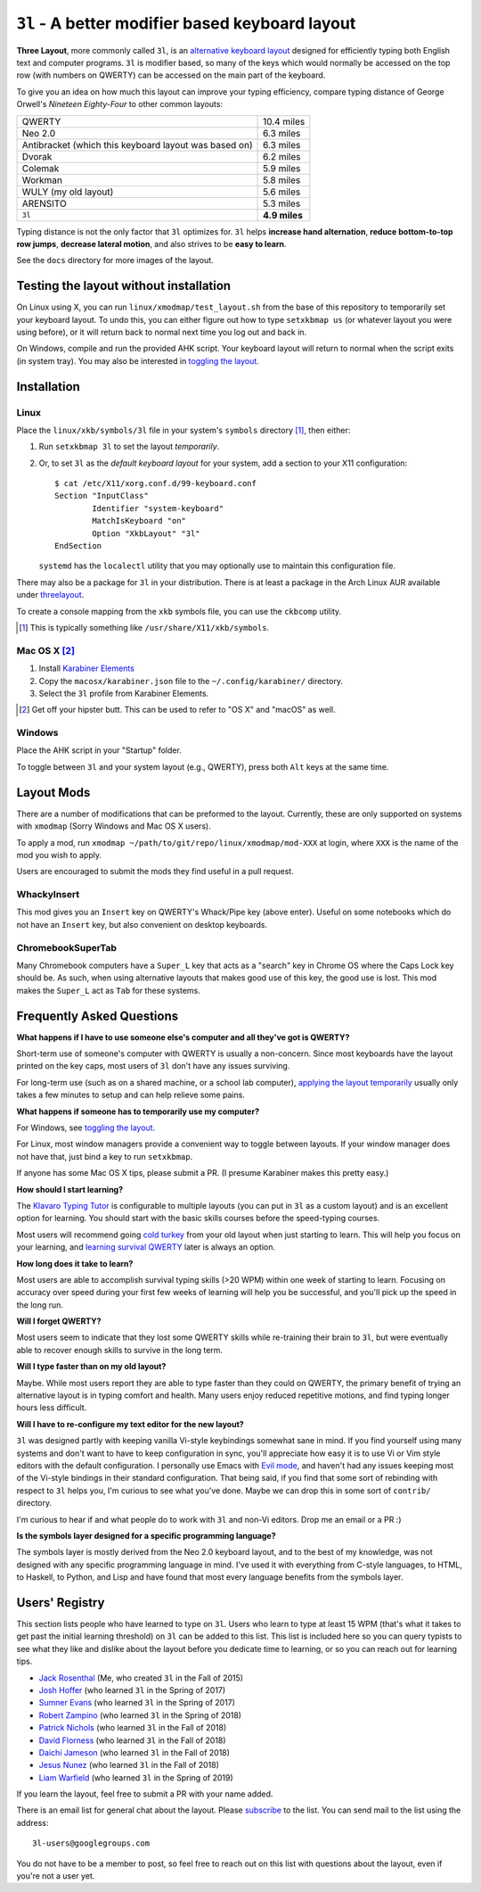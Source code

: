 ``3l`` - A better modifier based keyboard layout
================================================

**Three Layout**, more commonly called ``3l``, is an `alternative
keyboard layout`_ designed for efficiently typing both English text
and computer programs. ``3l`` is modifier based, so many of the keys
which would normally be accessed on the top row (with numbers on
QWERTY) can be accessed on the main part of the keyboard.

.. _`alternative keyboard layout`: https://en.wikipedia.org/wiki/Keyboard_layout#Non-QWERTY-based_Latin-script_keyboard_layouts

To give you an idea on how much this layout can improve your typing efficiency,
compare typing distance of George Orwell's *Nineteen Eighty-Four* to other
common layouts:

===================================================== =============
QWERTY                                                 10.4 miles
Neo 2.0                                                 6.3 miles
Antibracket (which this keyboard layout was based on)   6.3 miles
Dvorak                                                  6.2 miles
Colemak                                                 5.9 miles
Workman                                                 5.8 miles
WULY (my old layout)                                    5.6 miles
ARENSITO                                                5.3 miles
``3l``                                                **4.9 miles**
===================================================== =============

Typing distance is not the only factor that ``3l`` optimizes for. ``3l`` helps
**increase hand alternation**, **reduce bottom-to-top row jumps**, **decrease
lateral motion**, and also strives to be **easy to learn**.

.. image:: docs/standard_three.png

See the ``docs`` directory for more images of the layout.

Testing the layout without installation
---------------------------------------

.. _applying the layout temporarily:

On Linux using X, you can run ``linux/xmodmap/test_layout.sh`` from the base of
this repository to temporarily set your keyboard layout. To undo this, you can
either figure out how to type ``setxkbmap us`` (or whatever layout you were
using before), or it will return back to normal next time you log out and back
in.

On Windows, compile and run the provided AHK script. Your keyboard layout will
return to normal when the script exits (in system tray). You may also
be interested in `toggling the layout`_.

Installation
------------

Linux
~~~~~

Place the ``linux/xkb/symbols/3l`` file in your system's ``symbols`` directory
[1]_, then either:

1. Run ``setxkbmap 3l`` to set the layout *temporarily*.
2. Or, to set ``3l`` as the *default keyboard layout* for your system, add a
   section to your X11 configuration::

       $ cat /etc/X11/xorg.conf.d/99-keyboard.conf
       Section "InputClass"
               Identifier "system-keyboard"
               MatchIsKeyboard "on"
               Option "XkbLayout" "3l"
       EndSection

   ``systemd`` has the ``localectl`` utility that you may optionally use to
   maintain this configuration file.

There may also be a package for ``3l`` in your distribution. There is at least a
package in the Arch Linux AUR available under `threelayout`_.

To create a console mapping from the ``xkb`` symbols file, you can use the
``ckbcomp`` utility.

.. [1] This is typically something like ``/usr/share/X11/xkb/symbols``.
.. _`threelayout`: https://aur.archlinux.org/packages/threelayout

Mac OS X [2]_
~~~~~~~~~~~~~

1. Install `Karabiner Elements`_
2. Copy the ``macosx/karabiner.json`` file to the ``~/.config/karabiner/``
   directory.
3. Select the ``3l`` profile from Karabiner Elements.

.. [2] Get off your hipster butt. This can be used to refer to "OS X" and
       "macOS" as well.
.. _`Karabiner Elements`: https://github.com/tekezo/Karabiner-Elements

Windows
~~~~~~~

Place the AHK script in your "Startup" folder.

.. _toggling the layout:

To toggle between ``3l`` and your system layout (e.g., QWERTY), press
both ``Alt`` keys at the same time.

Layout Mods
-----------

There are a number of modifications that can be preformed to the layout.
Currently, these are only supported on systems with ``xmodmap`` (Sorry Windows
and Mac OS X users).

To apply a mod, run ``xmodmap ~/path/to/git/repo/linux/xmodmap/mod-XXX`` at
login, where ``XXX`` is the name of the mod you wish to apply.

Users are encouraged to submit the mods they find useful in a pull request.

WhackyInsert
~~~~~~~~~~~~

This mod gives you an ``Insert`` key on QWERTY's Whack/Pipe key (above enter).
Useful on some notebooks which do not have an ``Insert`` key, but also
convenient on desktop keyboards.

ChromebookSuperTab
~~~~~~~~~~~~~~~~~~

Many Chromebook computers have a ``Super_L`` key that acts as a "search" key in
Chrome OS where the Caps Lock key should be. As such, when using alternative
layouts that makes good use of this key, the good use is lost. This mod makes
the ``Super_L`` act as ``Tab`` for these systems.

Frequently Asked Questions
--------------------------

**What happens if I have to use someone else's computer and all
they've got is QWERTY?**

Short-term use of someone's computer with QWERTY is usually a
non-concern. Since most keyboards have the layout printed on the
key caps, most users of ``3l`` don't have any issues surviving.

For long-term use (such as on a shared machine, or a school lab
computer), `applying the layout temporarily`_ usually only takes a few
minutes to setup and can help relieve some pains.

**What happens if someone has to temporarily use my computer?**

For Windows, see `toggling the layout`_.

For Linux, most window managers provide a convenient way to toggle
between layouts. If your window manager does not have that, just bind
a key to run ``setxkbmap``.

If anyone has some Mac OS X tips, please submit a PR. (I presume
Karabiner makes this pretty easy.)

**How should I start learning?**

The `Klavaro Typing Tutor`_ is configurable to multiple layouts (you
can put in ``3l`` as a custom layout) and is an excellent option for
learning. You should start with the basic skills courses before the
speed-typing courses.

.. _Klavaro Typing Tutor: http://klavaro.sourceforge.net/

Most users will recommend going `cold turkey`_ from your old layout
when just starting to learn. This will help you focus on your
learning, and `learning survival QWERTY`_ later is always an option.

.. _cold turkey: https://en.wikipedia.org/wiki/Cold_turkey

**How long does it take to learn?**

Most users are able to accomplish survival typing skills (>20 WPM)
within one week of starting to learn. Focusing on accuracy over speed
during your first few weeks of learning will help you be successful,
and you'll pick up the speed in the long run.

**Will I forget QWERTY?**

.. _learning survival QWERTY:

Most users seem to indicate that they lost some QWERTY skills while
re-training their brain to ``3l``, but were eventually able to recover
enough skills to survive in the long term.

**Will I type faster than on my old layout?**

Maybe. While most users report they are able to type faster than they
could on QWERTY, the primary benefit of trying an alternative layout
is in typing comfort and health. Many users enjoy reduced repetitive
motions, and find typing longer hours less difficult.

**Will I have to re-configure my text editor for the new layout?**

``3l`` was designed partly with keeping vanilla Vi-style keybindings
somewhat sane in mind. If you find yourself using many systems and
don't want to have to keep configuration in sync, you'll appreciate
how easy it is to use Vi or Vim style editors with the default
configuration. I personally use Emacs with `Evil mode`_, and haven't
had any issues keeping most of the Vi-style bindings in their standard
configuration. That being said, if you find that some sort of
rebinding with respect to ``3l`` helps you, I'm curious to see what
you've done. Maybe we can drop this in some sort of ``contrib/``
directory.

.. _Evil mode: https://www.emacswiki.org/emacs/Evil

I'm curious to hear if and what people do to work with ``3l`` and
non-Vi editors. Drop me an email or a PR :)

**Is the symbols layer designed for a specific programming language?**

The symbols layer is mostly derived from the Neo 2.0 keyboard layout,
and to the best of my knowledge, was not designed with any specific
programming language in mind. I've used it with everything from
C-style languages, to HTML, to Haskell, to Python, and Lisp and have
found that most every language benefits from the symbols layer.

Users' Registry
---------------

This section lists people who have learned to type on ``3l``. Users who learn
to type at least 15 WPM (that's what it takes to get past the initial learning
threshold) on ``3l`` can be added to this list. This list is included here so
you can query typists to see what they like and dislike about the layout before
you dedicate time to learning, or so you can reach out for learning tips.

* `Jack Rosenthal`__ (Me, who created ``3l`` in the Fall of 2015)
* `Josh Hoffer`__ (who learned ``3l`` in the Spring of 2017)
* `Sumner Evans`__ (who learned ``3l`` in the Spring of 2017)
* `Robert Zampino`__ (who learned ``3l`` in the Spring of 2018)
* `Patrick Nichols`__ (who learned ``3l`` in the Fall of 2018)
* `David Florness`__ (who learned ``3l`` in the Fall of 2018)
* `Daichi Jameson`__ (who learned ``3l`` in the Fall of 2018)
* `Jesus Nunez`__ (who learned ``3l`` in the Fall of 2018)
* `Liam Warfield`__ (who learned ``3l`` in the Spring of 2019)

__ http://inside.mines.edu/~jrosenth
__ https://github.com/JoshH100
__ https://github.com/sumnerevans
__ https://github.com/robozman
__ https://github.com/panichol
__ https://github.com/edwargix
__ https://github.com/daichij
__ https://github.com/jnunez101
__ https://github.com/liamwarfield

If you learn the layout, feel free to submit a PR with your name added.

There is an email list for general chat about the layout. Please
`subscribe`__ to the list. You can send mail to the list using the
address::

  3l-users@googlegroups.com

You do not have to be a member to post, so feel free to reach out on
this list with questions about the layout, even if you're not a user
yet.

__ https://groups.google.com/forum/#!forum/3l-users
